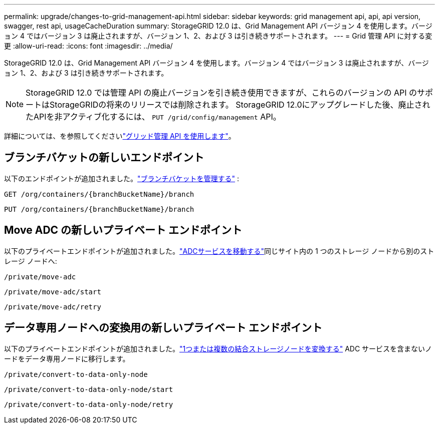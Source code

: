 ---
permalink: upgrade/changes-to-grid-management-api.html 
sidebar: sidebar 
keywords: grid management api, api, api version, swagger, rest api, usageCacheDuration 
summary: StorageGRID 12.0 は、Grid Management API バージョン 4 を使用します。バージョン 4 ではバージョン 3 は廃止されますが、バージョン 1、2、および 3 は引き続きサポートされます。 
---
= Grid 管理 API に対する変更
:allow-uri-read: 
:icons: font
:imagesdir: ../media/


[role="lead"]
StorageGRID 12.0 は、Grid Management API バージョン 4 を使用します。バージョン 4 ではバージョン 3 は廃止されますが、バージョン 1、2、および 3 は引き続きサポートされます。


NOTE: StorageGRID 12.0 では管理 API の廃止バージョンを引き続き使用できますが、これらのバージョンの API のサポートはStorageGRIDの将来のリリースでは削除されます。  StorageGRID 12.0にアップグレードした後、廃止されたAPIを非アクティブ化するには、 `PUT /grid/config/management` API。

詳細については、を参照してくださいlink:../admin/using-grid-management-api.html["グリッド管理 API を使用します"]。



== ブランチバケットの新しいエンドポイント

以下のエンドポイントが追加されました。link:../tenant/what-is-branch-bucket.html["ブランチバケットを管理する"] :

`GET /org/containers/{branchBucketName}/branch`

`PUT /org/containers/{branchBucketName}/branch`



== Move ADC の新しいプライベート エンドポイント

以下のプライベートエンドポイントが追加されました。link:../maintain/move-adc-service.html["ADCサービスを移動する"]同じサイト内の 1 つのストレージ ノードから別のストレージ ノードへ:

`/private/move-adc`

`/private/move-adc/start`

`/private/move-adc/retry`



== データ専用ノードへの変換用の新しいプライベート エンドポイント

以下のプライベートエンドポイントが追加されました。link:../maintain/convert-to-data-only-node.html["1つまたは複数の結合ストレージノードを変換する"] ADC サービスを含まないノードをデータ専用ノードに移行します。

`/private/convert-to-data-only-node`

`/private/convert-to-data-only-node/start`

`/private/convert-to-data-only-node/retry`
